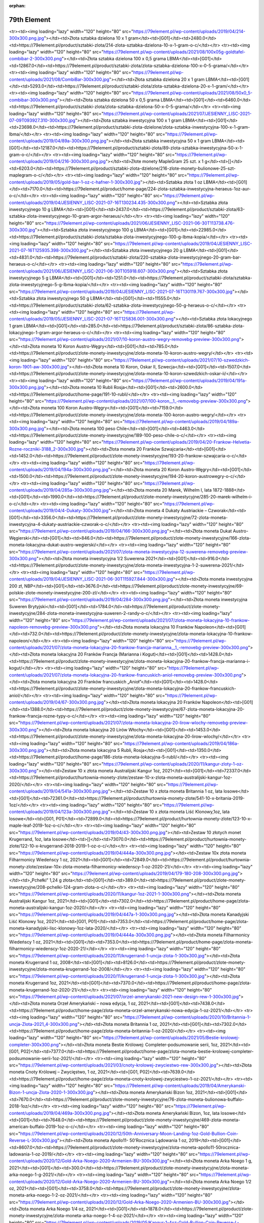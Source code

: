 :orphan:

************
79th Element
************

.. raw:: html

    <table id="my-table" class="table table-striped table-hover table-sm" style="width:100%">
            <thead>
                <tr>
                    <th>Obrazek</th>
                    <th>Nazwa</th>
                    <th>Kategoria</th>
                    <th>Cena</th>
                    <th>Link</th>
                </tr>
            </thead>
            <tbody>
                        <tr><td><img loading="lazy" width="120" height="80" src="https://79element.pl/wp-content/uploads/2019/04/221-1-300x300.png.jpg"></td><td>Podzielna sztabka złota inwestycyjnego 5 x 1 gram</td><td>[G01]</td><td>1262.0</td><td>https://79element.pl/product/sztabki-zlota/211-podzielna-sztabka-zlota-inwestycyjnego-5-x-1-gram-o-c/</td></tr><tr><td><img loading="lazy" width="120" height="80" src="https://79element.pl/wp-content/uploads/2019/04/214-300x300.png.jpg"></td><td>Złota sztabka dzielona 10 x 1 gram</td><td>[G01]</td><td>2480.0</td><td>https://79element.pl/product/sztabki-zlota/214-zlota-sztabka-dzielona-10-x-1-gram-o-c/</td></tr><tr><td><img loading="lazy" width="120" height="80" src="https://79element.pl/wp-content/uploads/2021/08/100x05g-goldtafel-combibar-2-300x300.png"></td><td>Złota sztabka dzielona 100 x 0,5 grama LBMA</td><td>[G01]</td><td>12867.0</td><td>https://79element.pl/product/sztabki-zlota/zlota-sztabka-dzielona-100-x-0-5-grama/</td></tr><tr><td><img loading="lazy" width="120" height="80" src="https://79element.pl/wp-content/uploads/2021/08/CombiBar-300x300.jpg"></td><td>Złota sztabka dzielona 20 x 1 gram LBMA</td><td>[G01]</td><td>5293.0</td><td>https://79element.pl/product/sztabki-zlota/zlota-sztabka-dzielona-20-x-1-gram/</td></tr><tr><td><img loading="lazy" width="120" height="80" src="https://79element.pl/wp-content/uploads/2021/08/50x0_5-combibar-300x300.png"></td><td>Złota sztabka dzielona 50 x 0,5 grama LBMA</td><td>[G01]</td><td>6460.0</td><td>https://79element.pl/product/sztabki-zlota/zlota-sztabka-dzielona-50-x-0-5-grama/</td></tr><tr><td><img loading="lazy" width="120" height="80" src="https://79element.pl/wp-content/uploads/2021/07/JESIENNY_LISC-2021-07-09T093927.310-300x300.jpg"></td><td>Złota sztabka inwestycyjna 100 x 1 gram LBMA</td><td>[G01]</td><td>23698.0</td><td>https://79element.pl/product/sztabki-zlota-dzielone/zlota-sztabka-inwestycyjna-100-x-1-gram-lbma/</td></tr><tr><td><img loading="lazy" width="120" height="80" src="https://79element.pl/wp-content/uploads/2019/04/89a-300x300.png.jpg"></td><td>Złota sztabka inwestycyjna 50 x 1 gram LBMA</td><td>[G01]</td><td>12187.0</td><td>https://79element.pl/product/sztabki-zlota/89-zlota-sztabka-inwestycyjna-50-x-1-gram-o-c/</td></tr><tr><td><img loading="lazy" width="120" height="80" src="https://79element.pl/wp-content/uploads/2019/04/216-300x300.png.jpg"></td><td>Złote monety MapleGram 25 szt. x 1 g</td><td>[]</td><td>6203.0</td><td>https://79element.pl/product/sztabki-zlota-dzielone/216-zlote-monety-bulionowe-25-szt-maplegram-o-c/</td></tr><tr><td><img loading="lazy" width="120" height="80" src="https://79element.pl/wp-content/uploads/2019/05/gold-bar-1-oz-c-hafner-1-300x300.jpg"></td><td>Sztabka złota 1 oz LBMA</td><td>[G01]</td><td>7170.0</td><td>https://79element.pl/product/home-page/224-zlota-sztabka-inwestycyjna-heraeus-1oz-aur-o-c/</td></tr><tr><td><img loading="lazy" width="120" height="80" src="https://79element.pl/wp-content/uploads/2019/04/JESIENNY_LISC-2021-07-16T130234.435-300x300.png"></td><td>Sztabka złota inwestycyjnego 10 g LBMA</td><td>[G01]</td><td>2437.0</td><td>https://79element.pl/product/sztabki-zlota/63-sztabka-zlota-inwestycyjnego-10-gram-argor-heraeus/</td></tr><tr><td><img loading="lazy" width="120" height="80" src="https://79element.pl/wp-content/uploads/2021/06/JESIENNY_LISC-2021-06-30T113738.476-300x300.jpg"></td><td>Sztabka złota inwestycyjnego 100 g LBMA</td><td>[G01]</td><td>22985.0</td><td>https://79element.pl/product/sztabki-zlota/sztabka-zlota-inwestycyjnego-100-g-lbma-kopia/</td></tr><tr><td><img loading="lazy" width="120" height="80" src="https://79element.pl/wp-content/uploads/2019/04/JESIENNY_LISC-2021-07-16T125935.398-300x300.jpg"></td><td>Sztabka złota inwestycyjnego 20 g LBMA</td><td>[G01]</td><td>4831.0</td><td>https://79element.pl/product/sztabki-zlota/220-sztabka-zlota-inwestycyjnego-20-gram-bar-heraeus-o-c/</td></tr><tr><td><img loading="lazy" width="120" height="80" src="https://79element.pl/wp-content/uploads/2021/06/JESIENNY_LISC-2021-06-30T105918.607-300x300.png"></td><td>Sztabka złota inwestycyjnego 5 g LBMA</td><td>[G01]</td><td>1251.0</td><td>https://79element.pl/product/sztabki-zlota/sztabka-zlota-inwestycyjnego-5-g-lbma-kopia/</td></tr><tr><td><img loading="lazy" width="120" height="80" src="https://79element.pl/wp-content/uploads/2019/04/JESIENNY_LISC-2021-07-16T130119.767-300x300.jpg"></td><td>Sztabka złota inwestycyjnego 50 g LBMA</td><td>[G01]</td><td>11555.0</td><td>https://79element.pl/product/sztabki-zlota/62-sztabka-zlota-inwestycyjnego-50-g-heraeus-o-c/</td></tr><tr><td><img loading="lazy" width="120" height="80" src="https://79element.pl/wp-content/uploads/2019/05/JESIENNY_LISC-2021-07-16T125836.001-300x300.png"></td><td>Sztabka złota lokacyjnego 1 gram LBMA</td><td>[G01]</td><td>285.0</td><td>https://79element.pl/product/sztabki-zlota/86-sztabka-zlota-lokacyjnego-1-gram-argor-heraeus-o-c/</td></tr><tr><td><img loading="lazy" width="120" height="80" src="https://79element.pl/wp-content/uploads/2021/07/10-koron-austro-wegry-removebg-preview-300x300.png"></td><td>Złota moneta 10 Koron Austro-Węgry</td><td>[G01]</td><td>785.0</td><td>https://79element.pl/product/zlote-monety-inwestycyjne/zlota-moneta-10-koron-austro-wegry/</td></tr><tr><td><img loading="lazy" width="120" height="80" src="https://79element.pl/wp-content/uploads/2021/07/10-szwedzkich-koron-1901-aw-300x300.jpg"></td><td>Złota moneta 10 Koron, Oskar II, Szwecja</td><td>[G01]</td><td>1507.0</td><td>https://79element.pl/product/zlote-monety-inwestycyjne/zlota-moneta-10-koron-szwedzkich-oskar-ii/</td></tr><tr><td><img loading="lazy" width="120" height="80" src="https://79element.pl/wp-content/uploads/2019/04/191a-300x300.png.jpg"></td><td>Złota moneta 10 Rubli Rosja</td><td>[G01]</td><td>2600.0</td><td>https://79element.pl/product/home-page/191-10-rubli/</td></tr><tr><td><img loading="lazy" width="120" height="80" src="https://79element.pl/wp-content/uploads/2021/07/100-koron__1_-removebg-preview-300x300.png"></td><td>Złota moneta 100 Koron Austro-Węgry</td><td>[G01]</td><td>7159.0</td><td>https://79element.pl/product/zlote-monety-inwestycyjne/zlota-moneta-100-koron-austro-wegry/</td></tr><tr><td><img loading="lazy" width="120" height="80" src="https://79element.pl/wp-content/uploads/2019/04/189a-300x300.png.jpg"></td><td>Złota moneta 100 peso Chile</td><td>[G01]</td><td>4463.0</td><td>https://79element.pl/product/zlote-monety-inwestycyjne/189-100-peso-chile-o-c/</td></tr><tr><td><img loading="lazy" width="120" height="80" src="https://79element.pl/wp-content/uploads/2019/04/20-Frankow-Helvetia-Rozne-roczniki-3188_2-300x300.jpg"></td><td>Złota moneta 20 Franków Szwajcaria</td><td>[G01]</td><td>1452.0</td><td>https://79element.pl/product/zlote-monety-inwestycyjne/193-20-frankow-szwajcaria-o-c/</td></tr><tr><td><img loading="lazy" width="120" height="80" src="https://79element.pl/wp-content/uploads/2019/04/194a-300x300.png.jpg"></td><td>Złota moneta 20 Koron Austro-Węgry</td><td>[G01]</td><td>1500.0</td><td>https://79element.pl/product/zlote-monety-inwestycyjne/194-20-koron-austrowegry-o-c/</td></tr><tr><td><img loading="lazy" width="120" height="80" src="https://79element.pl/wp-content/uploads/2019/04/285a-300x300.png.jpg"></td><td>Złota moneta 20 Marek, Wilhelm I, lata 1872-1888</td><td>[G01]</td><td>1990.0</td><td>https://79element.pl/product/zlote-monety-inwestycyjne/285-20-marek-wilhelm-i-o-c/</td></tr><tr><td><img loading="lazy" width="120" height="80" src="https://79element.pl/wp-content/uploads/2019/04/4-Dukaty-300x300.jpg"></td><td>Złota moneta 4 Dukaty Austriackie – Czworak</td><td>[G01]</td><td>3356.0</td><td>https://79element.pl/product/zlote-monety-inwestycyjne/72-zlota-moneta-inwestycyjna-4-dukaty-austriackie-czworak-o-c/</td></tr><tr><td><img loading="lazy" width="120" height="80" src="https://79element.pl/wp-content/uploads/2019/04/166-300x300.png.jpg"></td><td>Złota moneta Dukat Austro-Węgierski</td><td>[G01]</td><td>846.0</td><td>https://79element.pl/product/zlote-monety-inwestycyjne/166-zlota-moneta-lokacyjna-dukat-austro-wegierski/</td></tr><tr><td><img loading="lazy" width="120" height="80" src="https://79element.pl/wp-content/uploads/2021/07/zlota-moneta-inwestycyjna-12-suwerena-removebg-preview-300x300.png"></td><td>Złota moneta inwestycyjna 1/2 Suwerena 2021</td><td>[G01]</td><td>916.0</td><td>https://79element.pl/product/zlote-monety-inwestycyjne/zlota-moneta-inwestycyjna-1-2-suwerena-2021/</td></tr><tr><td><img loading="lazy" width="120" height="80" src="https://79element.pl/wp-content/uploads/2019/04/JESIENNY_LISC-2021-06-30T115927.844-300x300.jpg"></td><td>Złota moneta inwestycyjna 200 zł, NBP</td><td>[G01]</td><td>3676.0</td><td>https://79element.pl/product/zlote-monety-inwestycyjne/69-polskie-zlote-monety-inwestycyjne-200-zl/</td></tr><tr><td><img loading="lazy" width="120" height="80" src="https://79element.pl/wp-content/uploads/2019/04/284-300x300.png.jpg"></td><td>Złota moneta inwestycyjna Suweren Brytyjski</td><td>[G01]</td><td>1784.0</td><td>https://79element.pl/product/zlote-monety-inwestycyjne/284-zlota-moneta-inwestycyjna-suweren-2-randy-o-c/</td></tr><tr><td><img loading="lazy" width="120" height="80" src="https://79element.pl/wp-content/uploads/2021/07/zlota-moneta-lokacyjna-10-frankow-napoleon-removebg-preview-300x300.png"></td><td>Złota moneta lokacyjna 10 Franków Napoleon</td><td>[G01]</td><td>732.0</td><td>https://79element.pl/product/zlote-monety-inwestycyjne/zlota-moneta-lokacyjna-10-frankow-napoleon/</td></tr><tr><td><img loading="lazy" width="120" height="80" src="https://79element.pl/wp-content/uploads/2021/07/zlota-moneta-lokacyjna-20-frankow-francja-marianna__1_-removebg-preview-300x300.png"></td><td>Złota moneta lokacyjna 20 Franków Francja (Marianna i Kogut)</td><td>[G01]</td><td>1428.0</td><td>https://79element.pl/product/zlote-monety-inwestycyjne/zlota-moneta-lokacyjna-20-frankow-francja-marianna-i-kogut/</td></tr><tr><td><img loading="lazy" width="120" height="80" src="https://79element.pl/wp-content/uploads/2021/07/zlota-moneta-lokacyjna-20-frankow-francuskich-aniol-removebg-preview-300x300.png"></td><td>Złota moneta lokacyjna 20 Franków francuskich „Anioł”</td><td>[G01]</td><td>1428.0</td><td>https://79element.pl/product/zlote-monety-inwestycyjne/zlota-moneta-lokacyjna-20-frankow-francuskich-aniol/</td></tr><tr><td><img loading="lazy" width="120" height="80" src="https://79element.pl/wp-content/uploads/2019/04/67-300x300.png.jpg"></td><td>Złota moneta lokacyjna 20 Franków Napoleon</td><td>[G01]</td><td>1388.0</td><td>https://79element.pl/product/zlote-monety-inwestycyjne/67-zlota-moneta-lokacyjna-20-frankow-francja-rozne-typy-o-c/</td></tr><tr><td><img loading="lazy" width="120" height="80" src="https://79element.pl/wp-content/uploads/2021/07/zlota-moneta-lokacyjna-20-lirow-wlochy-removebg-preview-300x300.png"></td><td>Złota moneta lokacyjna 20 Lirów Włochy</td><td>[G01]</td><td>1453.0</td><td>https://79element.pl/product/zlote-monety-inwestycyjne/zlota-moneta-lokacyjna-20-lirow-wlochy/</td></tr><tr><td><img loading="lazy" width="120" height="80" src="https://79element.pl/wp-content/uploads/2019/04/186a-300x300.png.jpg"></td><td>Złota moneta lokacyjna 5 Rubli, Rosja</td><td>[G01]</td><td>1350.0</td><td>https://79element.pl/product/home-page/186-zlota-moneta-lokacyjna-5-rubli/</td></tr><tr><td><img loading="lazy" width="120" height="80" src="https://79element.pl/wp-content/uploads/2020/11/kangur-zloty-1-oz-300x300.png"></td><td>Zestaw 10 x złota moneta Australijski Kangur 1oz, 2021</td><td>[G01]</td><td>72337.0</td><td>https://79element.pl/product/hurtownia-monety-zlote/zestaw-10-x-zlota-moneta-australijski-kangur-1oz-2020/</td></tr><tr><td><img loading="lazy" width="120" height="80" src="https://79element.pl/wp-content/uploads/2019/04/541a-300x300.png.jpg"></td><td>Zestaw 10 x złota moneta Britannia 1 oz, lata losowe</td><td>[G01]</td><td>72361.0</td><td>https://79element.pl/product/hurtownia-monety-zlote/541-10-x-britania-2019-1oz/</td></tr><tr><td><img loading="lazy" width="120" height="80" src="https://79element.pl/wp-content/uploads/2019/04/123a-300x300.png.jpg"></td><td>Zestaw 10 x złota moneta Liść Klonowy,1oz, lata losowe</td><td>[G01, P01]</td><td>72899.0</td><td>https://79element.pl/product/hurtownia-monety-zlote/123-10-x-maple-leaf-2019-1oz-o-c/</td></tr><tr><td><img loading="lazy" width="120" height="80" src="https://79element.pl/wp-content/uploads/2019/04/43-300x300.png.jpg"></td><td>Zestaw 10 złotych monet Krugerrand, 1oz, lata losowe</td><td>[]</td><td>73070.0</td><td>https://79element.pl/product/hurtownia-monety-zlote/122-10-x-krugerrand-2018-2019-1-oz-o-c/</td></tr><tr><td><img loading="lazy" width="120" height="80" src="https://79element.pl/wp-content/uploads/2019/04/444a-300x300.png.jpg"></td><td>Zestaw 10x złota moneta Filharmonicy Wiedeńscy 1 oz, 2021</td><td>[G01]</td><td>72849.0</td><td>https://79element.pl/product/hurtownia-monety-zlote/zestaw-10x-zlota-moneta-filharmonicy-wiedenscy-1-oz-2020-21/</td></tr><tr><td><img loading="lazy" width="120" height="80" src="https://79element.pl/wp-content/uploads/2019/04/179-180-208-300x300.png.jpg"></td><td>„Pchełki” 1,24 g złota</td><td>[G01]</td><td>389.0</td><td>https://79element.pl/product/zlote-monety-inwestycyjne/208-pchelki-124-gram-zlota-o-c/</td></tr><tr><td><img loading="lazy" width="120" height="80" src="https://79element.pl/wp-content/uploads/2020/11/kangur-1oz-2021-1-300x300.png"></td><td>Złota moneta Australijski Kangur 1oz, 2021</td><td>[G01]</td><td>7302.0</td><td>https://79element.pl/product/home-page/zlota-moneta-australijski-kangur-1oz-2020/</td></tr><tr><td><img loading="lazy" width="120" height="80" src="https://79element.pl/wp-content/uploads/2019/04/447a-1-300x300.png.jpg"></td><td>Złota moneta Kanadyjski Liść Klonowy 1oz, 2021</td><td>[G01, P01]</td><td>7353.0</td><td>https://79element.pl/product/home-page/zlota-moneta-kanadyjski-lisc-klonowy-1oz-lata-2020/</td></tr><tr><td><img loading="lazy" width="120" height="80" src="https://79element.pl/wp-content/uploads/2019/04/444a-300x300.png.jpg"></td><td>Złota moneta Filharmonicy Wiedeńscy 1 oz, 2021</td><td>[G01]</td><td>7353.0</td><td>https://79element.pl/product/home-page/zlota-moneta-filharmonicy-wiedenscy-1oz-2020-21/</td></tr><tr><td><img loading="lazy" width="120" height="80" src="https://79element.pl/wp-content/uploads/2020/11/krugerrand-1-uncja-zlota-1-300x300.jpg"></td><td>Złota moneta Krugerrand 1 oz, 2008</td><td>[G01]</td><td>8126.0</td><td>https://79element.pl/product/zlote-monety-inwestycyjne/zlota-moneta-krugerrand-1oz-2008/</td></tr><tr><td><img loading="lazy" width="120" height="80" src="https://79element.pl/wp-content/uploads/2020/11/krugerrand-1-uncja-zlota-1-300x300.jpg"></td><td>Złota moneta Krugerrand 1oz, 2021</td><td>[G01]</td><td>7370.0</td><td>https://79element.pl/product/home-page/zlota-moneta-krugerrand-1oz-2020-21/</td></tr><tr><td><img loading="lazy" width="120" height="80" src="https://79element.pl/wp-content/uploads/2021/07/orzel-amerykanski-2021-new-design-rew-1-300x300.jpg"></td><td>Złota moneta Orzeł Amerykański – nowa edycja, 1 oz, 2021</td><td>[G01]</td><td>7438.0</td><td>https://79element.pl/product/home-page/zlota-moneta-orzel-amerykanski-nowa-edycja-1-oz-2021/</td></tr><tr><td><img loading="lazy" width="120" height="80" src="https://79element.pl/wp-content/uploads/2020/10/Britannia-1-uncja-Zlota-2021_4-300x300.png"></td><td>Złota moneta Britannia 1 oz, 2021</td><td>[G01]</td><td>7302.0</td><td>https://79element.pl/product/home-page/zlota-moneta-britannia-1-oz-2020/</td></tr><tr><td><img loading="lazy" width="120" height="80" src="https://79element.pl/wp-content/uploads/2021/05/Bestie-krolowej-completer-300x300.png"></td><td>Złota moneta Bestie Królowej: Completer-podsumowanie serii, 1oz, 2021</td><td>[G01, P02]</td><td>7377.0</td><td>https://79element.pl/product/home-page/zlota-moneta-bestie-krolowej-completer-podsumowanie-serii-1oz-2021/</td></tr><tr><td><img loading="lazy" width="120" height="80" src="https://79element.pl/wp-content/uploads/2021/03/cnoty-krolowej-zwyciestwo-rew-300x300.jpg"></td><td>Złota moneta Cnoty Królowej – Zwycięstwo, 1 oz, 2021</td><td>[G01, P02]</td><td>7639.0</td><td>https://79element.pl/product/home-page/zlota-moneta-cnoty-krolowej-zwyciestwo-1-oz-2021/</td></tr><tr><td><img loading="lazy" width="120" height="80" src="https://79element.pl/wp-content/uploads/2019/04/Amerykanski-Bizon-1-uncja-Zlota-2020-1-300x300.jpg"></td><td>Złota moneta Amerykański Bizon 1oz, 2021</td><td>[G01]</td><td>7670.0</td><td>https://79element.pl/product/zlote-monety-inwestycyjne/76-zlota-moneta-bulionowa-buffalo-2018-1oz/</td></tr><tr><td><img loading="lazy" width="120" height="80" src="https://79element.pl/wp-content/uploads/2019/04/469a-300x300.png.jpg"></td><td>Złota moneta Amerykański Bizon, 1oz, lata losowe</td><td>[G01]</td><td>7648.0</td><td>https://79element.pl/product/zlote-monety-inwestycyjne/469-zlota-moneta-american-buffalo-2019-1oz-o-c/</td></tr><tr><td><img loading="lazy" width="120" height="80" src="https://79element.pl/wp-content/uploads/2020/12/50th-Anniversary-Moon-Landing-1oz-Gold-Bullion-Coin-Reverse-L-300x300.jpg"></td><td>Złota moneta Apollo11- 50’Rocznica Lądowania 1 oz, 2019</td><td>[G01]</td><td>8607.0</td><td>https://79element.pl/product/zlote-monety-inwestycyjne/zlota-moneta-apollo11-50rocznica-ladowania-1-oz-2019/</td></tr><tr><td><img loading="lazy" width="120" height="80" src="https://79element.pl/wp-content/uploads/2020/12/Gold-Arka-Noego-2020-Armenien-BU-300x300.jpg"></td><td>Złota moneta Arka Noego 1 g, 2021</td><td>[G01]</td><td>300.0</td><td>https://79element.pl/product/zlote-monety-inwestycyjne/zlota-moneta-arka-noego-1-g-2021/</td></tr><tr><td><img loading="lazy" width="120" height="80" src="https://79element.pl/wp-content/uploads/2020/12/Gold-Arka-Noego-2020-Armenien-BU-300x300.jpg"></td><td>Złota moneta Arka Noego 1/2 oz, 2021</td><td>[G01]</td><td>3758.0</td><td>https://79element.pl/product/zlote-monety-inwestycyjne/zlota-moneta-arka-noego-1-2-oz-2021/</td></tr><tr><td><img loading="lazy" width="120" height="80" src="https://79element.pl/wp-content/uploads/2020/12/Gold-Arka-Noego-2020-Armenien-BU-300x300.jpg"></td><td>Złota moneta Arka Noego 1/4 oz, 2021</td><td>[G01]</td><td>1878.0</td><td>https://79element.pl/product/zlote-monety-inwestycyjne/zlota-moneta-arka-noego-1-4-oz-2021/</td></tr><tr><td><img loading="lazy" width="120" height="80" src="https://79element.pl/wp-content/uploads/2019/05/Kangur-1-4oz-Gold-Bullion-Coin-Reverse-L-300x300.jpg"></td><td>Złota moneta Australijski Kangur 1/4 oz, 2021</td><td>[G01]</td><td>1912.0</td><td>https://79element.pl/product/zlote-monety-inwestycyjne/zlota-moneta-australijski-kangur-1-4-oz-2021/</td></tr><tr><td><img loading="lazy" width="120" height="80" src="https://79element.pl/wp-content/uploads/2021/08/kangur-1-4-oz-lata-losowe-300x300.png"></td><td>Złota moneta Australijski Kangur 1/4 oz, lata losowe</td><td>[G01]</td><td>1929.0</td><td>https://79element.pl/product/zlote-monety-inwestycyjne/zlota-moneta-kangur-australijski-1-4-oz-lata-losowe/</td></tr><tr><td><img loading="lazy" width="120" height="80" src="https://79element.pl/wp-content/uploads/2019/04/28a-300x300.png.jpg"></td><td>Złota moneta Australijski Kangur 1oz 2017</td><td>[G01]</td><td>7567.0</td><td>https://79element.pl/product/zlote-monety-inwestycyjne/28-zlota-moneta-bulionowa-nugget-kangur-1oz-2017-o-c/</td></tr><tr><td><img loading="lazy" width="120" height="80" src="https://79element.pl/wp-content/uploads/2021/09/1oz_Goldmuenze_Australien_Kaengur_2009_vs-removebg-preview-300x300.png"></td><td>Złota moneta Australijski Kangur, 1 oz, 2009</td><td>[G01]</td><td>7818.0</td><td>https://79element.pl/product/zlote-monety-inwestycyjne/zlota-moneta-australijski-kangur-1oz-2009/</td></tr><tr><td><img loading="lazy" width="120" height="80" src="https://79element.pl/wp-content/uploads/2021/09/Projekt-bez-tytulu-6-300x300.jpg"></td><td>Złota moneta Australijski Kangur, 1 oz, 2013</td><td>[G01]</td><td>7497.0</td><td>https://79element.pl/product/zlote-monety-inwestycyjne/zlota-moneta-australijski-kangur-1oz-2013/</td></tr><tr><td><img loading="lazy" width="120" height="80" src="https://79element.pl/wp-content/uploads/2021/09/1oz_Goldmuenze_Australien_Kaengeuru_2016_vs-removebg-preview-300x300.png"></td><td>Złota moneta Australijski Kangur, 1 oz, 2016</td><td>[G01]</td><td>7583.0</td><td>https://79element.pl/product/zlote-monety-inwestycyjne/zlota-moneta-australijski-kangur-1oz-2016/</td></tr><tr><td><img loading="lazy" width="120" height="80" src="https://79element.pl/wp-content/uploads/2021/09/1oz_Goldmuenze_Lunar_UK_Serie_Hund_2018_vs-removebg-preview-300x300.png"></td><td>Złota moneta Lunar UK: Rok Psa, 1 oz, 2018</td><td>[G01]</td><td>8333.0</td><td>https://79element.pl/product/zlote-monety-inwestycyjne/zlota-moneta-lunar-uk-rok-psa-1-oz-2018/</td></tr><tr><td><img loading="lazy" width="120" height="80" src="https://79element.pl/wp-content/uploads/2021/09/1oz_Goldmuenze_Australien_Manucodia_Paradiesvogel_2019_vs-removebg-preview-300x300.png"></td><td>Złota moneta Rajskie Ptaki: Manucodia, 1 oz, 2019</td><td>[G01]</td><td>8232.0</td><td>https://79element.pl/product/zlote-monety-inwestycyjne/zlota-moneta-rajskie-ptaki-manucodia-1-oz-2019/</td></tr><tr><td><img loading="lazy" width="120" height="80" src="https://79element.pl/wp-content/uploads/2021/09/1oz_Goldmuenze_Bird_of_Paradise_Vicoria_Paradiesvogel_2018_vs-300x300.jpg"></td><td>Złota moneta Rajskie Ptaki: Victoria Paradiesvogel, 1 oz, 2018</td><td>[G01]</td><td>8308.0</td><td>https://79element.pl/product/zlote-monety-inwestycyjne/zlota-moneta-rajskie-victoria-paradiesvogel-1-oz-2018/</td></tr><tr><td><img loading="lazy" width="120" height="80" src="https://79element.pl/wp-content/uploads/2021/09/2024-Samoa-Year-of-the-Dragon-1-oz-Gold-Coin-02-removebg-preview-300x300.png"></td><td>Złota moneta Samoa: Rok Smoka, 1 oz, 2024 – proof</td><td>[G01]</td><td>7877.0</td><td>https://79element.pl/product/zlote-monety-inwestycyjne/zlota-moneta-samoa-rok-smoka-1oz-2024-proof/</td></tr><tr><td><img loading="lazy" width="120" height="80" src="https://79element.pl/wp-content/uploads/2021/08/kangur-12-uncji-zlota-2021-1-300x300.jpg"></td><td>Złota moneta Australijski Kangur, 1/2 oz, 2021</td><td>[G01]</td><td>3822.0</td><td>https://79element.pl/product/zlote-monety-inwestycyjne/zlota-moneta-australijski-kangur-1-2-oz-2021/</td></tr><tr><td><img loading="lazy" width="120" height="80" src="https://79element.pl/wp-content/uploads/2019/04/246-300x300.png.jpg"></td><td>Złota moneta Australijski Lunar I: Rok Koguta 1 oz, 2005</td><td>[G01]</td><td>8769.0</td><td>https://79element.pl/product/zlote-monety-inwestycyjne/246-australijski-lunar-i-kogut-2005-1oz-o-c/</td></tr><tr><td><img loading="lazy" width="120" height="80" src="https://79element.pl/wp-content/uploads/2019/05/1_Unze_Goldmuenze_Australien_Lunar_I_Schlange_2001_vs-removebg-preview-300x300.png"></td><td>Złota moneta Australijski Lunar I: Wąż 1oz, 2001</td><td>[G01]</td><td>9154.0</td><td>https://79element.pl/product/zlote-monety-inwestycyjne/265-australijski-lunar-i-waz-2001-1oz-o-c/</td></tr><tr><td><img loading="lazy" width="120" height="80" src="https://79element.pl/wp-content/uploads/2019/04/345-300x300.png.jpg"></td><td>Złota moneta Australijski Lunar II Mysz 1/2 oz, 2008</td><td>[G01]</td><td>8409.0</td><td>https://79element.pl/product/zlote-monety-inwestycyjne/345-australijski-lunar-ii-mysz-1-2oz-2008-oc/</td></tr><tr><td><img loading="lazy" width="120" height="80" src="https://79element.pl/wp-content/uploads/2019/04/355-300x300.png.jpg"></td><td>Złota moneta Lunar II: Rok Bawołu, 1/2 oz, 2009</td><td>[G01]</td><td>6016.0</td><td>https://79element.pl/product/zlote-monety-inwestycyjne/australijski-lunar-ii-rok-bawolu-2009-1-2oz/</td></tr><tr><td><img loading="lazy" width="120" height="80" src="https://79element.pl/wp-content/uploads/2019/04/509a-300x300.png.jpg"></td><td>Złota moneta Australijski Rajski Ptak, 1oz, 2018</td><td>[G01]</td><td>8308.0</td><td>https://79element.pl/product/zlote-monety-inwestycyjne/509-zlota-moneta-victoria-bird-of-paradise-2018-o-c/</td></tr><tr><td><img loading="lazy" width="120" height="80" src="https://79element.pl/wp-content/uploads/2021/06/emu-gold-coin-2021-300x300.png"></td><td>Złota moneta Australijskie Emu 1oz, 2021</td><td>[G01]</td><td>7415.0</td><td>https://79element.pl/product/zlote-monety-inwestycyjne/zlota-moneta-australijskie-emu-1oz-2021/</td></tr><tr><td><img loading="lazy" width="120" height="80" src="https://79element.pl/wp-content/uploads/2021/07/gepard-zoo-australijskie-1-oz-300x300.jpg"></td><td>Złota moneta Australijskie Zoo: Gepard 1oz, 2021</td><td>[G01]</td><td>10701.0</td><td>https://79element.pl/product/zlote-monety-inwestycyjne/zlota-moneta-australijskie-zoo-gepard-1oz-2021/</td></tr><tr><td><img loading="lazy" width="120" height="80" src="https://79element.pl/wp-content/uploads/2021/01/1.4-white-greyhound-of-richmond-au9999-14-oz-bu-300x300.jpg"></td><td>Złota moneta Bestie Królowej: Biały Chart z Richmond 1/4 oz, 2021</td><td>[G01, P02]</td><td>1983.0</td><td>https://79element.pl/product/zlote-monety-inwestycyjne/zlota-moneta-bestie-krolowej-bialy-chart-z-richmond-1-4-oz-2021/</td></tr><tr><td><img loading="lazy" width="120" height="80" src="https://79element.pl/wp-content/uploads/2021/09/404-1-4-oz-queen-s-beasts-white-horse-of-hanover-gold-coin-2020_0a3-3ff6b26aef027df971f9da5586a1380d-removebg-preview-300x300.png"></td><td>Złota moneta Bestie Królowej: Biały Lew Mortimerów, 1/4 oz, 2020</td><td>[G01, P02]</td><td>2368.0</td><td>https://79element.pl/product/zlote-monety-inwestycyjne/zlota-moneta-bestie-krolowej-bialy-lew-mortimerow-1-4-oz-2020/</td></tr><tr><td><img loading="lazy" width="120" height="80" src="https://79element.pl/wp-content/uploads/2021/07/JESIENNY_LISC-2021-07-19T115846.838-300x300.jpg"></td><td>Złota moneta Bestie Królowej: Biały Koń 1/4 oz, 2020</td><td>[G01, P02]</td><td>2368.0</td><td>https://79element.pl/product/zlote-monety-inwestycyjne/zlota-moneta-bestie-krolowej-bialy-kon-1-4-oz-2020/</td></tr><tr><td><img loading="lazy" width="120" height="80" src="https://79element.pl/wp-content/uploads/2019/04/477a-300x300.png.jpg"></td><td>Złota moneta Bestie Królowej: Czarny Byk z Clarence, 1 oz, 2018</td><td>[G01, P02]</td><td>10063.0</td><td>https://79element.pl/product/zlote-monety-inwestycyjne/477-bestie-krolowej-czarny-byk-2018-1-oz-o-c/</td></tr><tr><td><img loading="lazy" width="120" height="80" src="https://79element.pl/wp-content/uploads/2019/04/czerwony-smok-1oz-300x300.jpg"></td><td>Złota moneta Bestie Królowej: Czerwony smok Walii 1 oz, 2017</td><td>[G01, P02]</td><td>11001.0</td><td>https://79element.pl/product/zlote-monety-inwestycyjne/226-bestie-krolowej-czerwony-smok-walii-1-oz/</td></tr><tr><td><img loading="lazy" width="120" height="80" src="https://79element.pl/wp-content/uploads/2019/04/227-300x300.png.jpg"></td><td>Złota moneta Bestie Królowej: Gryf Edwarda III 1 oz, 2017</td><td>[G01, P02]</td><td>12799.0</td><td>https://79element.pl/product/zlote-monety-inwestycyjne/227-bestie-krolowej-gryf-edwarda-iii-2017-1-oz-o-c/</td></tr><tr><td><img loading="lazy" width="120" height="80" src="https://79element.pl/wp-content/uploads/2019/04/229-300x300.png.jpg"></td><td>Złota moneta Bestie Królowej: Lew Angielski 1 oz, 2016</td><td>[G01, P02]</td><td>12948.0</td><td>https://79element.pl/product/zlote-monety-inwestycyjne/229-bestie-krolowej-lew-angielski-2016-1-oz-o-c/</td></tr><tr><td><img loading="lazy" width="120" height="80" src="https://79element.pl/wp-content/uploads/2019/04/320a-300x300.png.jpg"></td><td>Złota moneta Bestie Królowej: Lew Angielski, 1/4 oz, 2016</td><td>[G01, P02]</td><td>2814.0</td><td>https://79element.pl/product/zlote-monety-inwestycyjne/320-bestie-krolowej-lew-angielski-2016-1-4-oz-c/</td></tr><tr><td><img loading="lazy" width="120" height="80" src="https://79element.pl/wp-content/uploads/2020/12/sokół-plantagenetów-złoty-2019-300x300.png"></td><td>Złota moneta Bestie Królowej: Sokół Plantagenetów 1oz, 2019</td><td>[G01, P02]</td><td>10700.0</td><td>https://79element.pl/product/zlote-monety-inwestycyjne/zlota-moneta-bestie-krolowej-sokol-plantagenetow-1oz-2019/</td></tr><tr><td><img loading="lazy" width="120" height="80" src="https://79element.pl/wp-content/uploads/2019/04/562-300x300.png.jpg"></td><td>Złota moneta Bestie Królowej: Sokół Plantagenetów, 1/4oz, 2019</td><td>[G01, P02]</td><td>2343.0</td><td>https://79element.pl/product/zlote-monety-inwestycyjne/562-bestie-krolowej-zloty-sokol-2019-1-4oz-o-c/</td></tr><tr><td><img loading="lazy" width="120" height="80" src="https://79element.pl/wp-content/uploads/2019/04/328a-300x300.png.jpg"></td><td>Złota moneta Bestie Królowej: Szkocki Jednorożec 1 oz, 2018</td><td>[G01, P02]</td><td>11181.0</td><td>https://79element.pl/product/zlote-monety-inwestycyjne/328-bestie-krolowej-jednorozec-szkocki-1-oz-o-c/</td></tr><tr><td><img loading="lazy" width="120" height="80" src="https://79element.pl/wp-content/uploads/2019/05/Bestie-Krolowej-Yale-Beaufortow-1-4-uncji-Zlota-2019-1-300x300.jpg"></td><td>Złota moneta Bestie Królowej: Yale Beaufortów 1/4 oz, 2019</td><td>[G01, P02]</td><td>2155.0</td><td>https://79element.pl/product/zlote-monety-inwestycyjne/594-zlota-moneta-bulionowa-yale-2019-1-4-oz-c/</td></tr><tr><td><img loading="lazy" width="120" height="80" src="https://79element.pl/wp-content/uploads/2019/05/Yale-300x300.jpg"></td><td>Złota moneta Bestie Królowej: Yale Beaufortów 1oz, 2019</td><td>[G01, P02]</td><td>10800.0</td><td>https://79element.pl/product/zlote-monety-inwestycyjne/587-bestie-krolowej-yale-beaufortow-2019-1oz-o-c/</td></tr><tr><td><img loading="lazy" width="120" height="80" src="https://79element.pl/wp-content/uploads/2021/07/brittania_1_2_oz_2020_rewers-removebg-preview-300x300.png"></td><td>Złota moneta Britannia, 1/2 oz, 2021</td><td>[G01]</td><td>3762.0</td><td>https://79element.pl/product/zlote-monety-inwestycyjne/zlota-moneta-britannia-1-2-oz-2021/</td></tr><tr><td><img loading="lazy" width="120" height="80" src="https://79element.pl/wp-content/uploads/2021/07/front_raw_3_68-removebg-preview-300x300.png"></td><td>Złota moneta Chińska Panda, 1/4 oz, 2005</td><td>[G01]</td><td>2350.0</td><td>https://79element.pl/product/zlote-monety-inwestycyjne/zlota-moneta-chinska-panda-1-4oz-2005/</td></tr><tr><td><img loading="lazy" width="120" height="80" src="https://79element.pl/wp-content/uploads/2021/07/zul_pl_Chinska-Panda-15-gramow-Zlota-2021-4543_1-removebg-preview-300x300.png"></td><td>Złota moneta Chińska Panda, 15g, 2021</td><td>[G01]</td><td>3659.0</td><td>https://79element.pl/product/zlote-monety-inwestycyjne/zlota-moneta-chinska-panda-15g-2021/</td></tr><tr><td><img loading="lazy" width="120" height="80" src="https://79element.pl/wp-content/uploads/2021/07/auco20092_1-removebg-preview-300x300.png"></td><td>Złota moneta Chińska Panda 8g, 2021</td><td>[G01]</td><td>2017.0</td><td>https://79element.pl/product/zlote-monety-inwestycyjne/zlota-moneta-chinska-panda-8g-2021/</td></tr><tr><td><img loading="lazy" width="120" height="80" src="https://79element.pl/wp-content/uploads/2021/07/JESIENNY_LISC-2021-07-28T132803.378-300x300.jpg"></td><td>Złota moneta Chińska Panda, 3g, 2021</td><td>[G01]</td><td>843.0</td><td>https://79element.pl/product/zlote-monety-inwestycyjne/zlota-moneta-chinska-panda-3g-2021/</td></tr><tr><td><img loading="lazy" width="120" height="80" src="https://79element.pl/wp-content/uploads/2021/07/lwy-pixiu-zloto-1-oz-2021jpg-300x300.jpg"></td><td>Złota moneta Chińskie Lwy Pixiu 1oz, 2021</td><td>[G01]</td><td>7452.0</td><td>https://79element.pl/product/zlote-monety-inwestycyjne/zlota-moneta-chinskie-lwy-pixiu-1oz-2021/</td></tr><tr><td><img loading="lazy" width="120" height="80" src="https://79element.pl/wp-content/uploads/2021/07/Pixiu-2oz-Gold-Proof-High-Relief-Coin-On-Edge-HighRes-300x300.jpg"></td><td>Złota moneta Chińskie Lwy Pixiu, 2oz, 2020</td><td>[G01]</td><td>19234.0</td><td>https://79element.pl/product/zlote-monety-inwestycyjne/zlota-moneta-double-pixiu-2oz-2020/</td></tr><tr><td><img loading="lazy" width="120" height="80" src="https://79element.pl/wp-content/uploads/2021/07/bielik-amerykanski-rew-300x300.jpg"></td><td>Złota moneta Dzika Natura Świata: Orzeł Bielik 1 oz, 2021</td><td>[G01]</td><td>8391.0</td><td>https://79element.pl/product/zlote-monety-inwestycyjne/__trashed-2/</td></tr><tr><td><img loading="lazy" width="120" height="80" src="https://79element.pl/wp-content/uploads/2019/04/554-300x300.png.jpg"></td><td>Złota moneta Australijskie Emu 1oz, 2018</td><td>[G01]</td><td>8736.0</td><td>https://79element.pl/product/zlote-monety-inwestycyjne/554-zlote-emu-2018-1oz-o/</td></tr><tr><td><img loading="lazy" width="120" height="80" src="https://79element.pl/wp-content/uploads/2019/04/445a-300x300.png.jpg"></td><td>Złota moneta Filharmonicy Wiedeńscy 1/2 oz, 2021</td><td>[G01]</td><td>3753.0</td><td>https://79element.pl/product/zlote-monety-inwestycyjne/zlota-moneta-wiedenscy-filharmonicy-1-2-oz-2020-21/</td></tr><tr><td><img loading="lazy" width="120" height="80" src="https://79element.pl/wp-content/uploads/2021/01/jeleń-olbrzymi-2019-300x300.jpg"></td><td>Złota moneta Giganci Epoki Lodowcowej: Jeleń Olbrzymi 1 oz, 2019</td><td>[G01]</td><td>9340.0</td><td>https://79element.pl/product/zlote-monety-inwestycyjne/zlota-moneta-giganci-epoki-lodowcowej-jelen-olbrzymi-1-oz-2019/</td></tr><tr><td><img loading="lazy" width="120" height="80" src="https://79element.pl/wp-content/uploads/2021/01/mamut-2019_2-300x300.png"></td><td>Złota moneta Giganci Epoki Lodowcowej: Mamut Włochaty 1 oz, 2019</td><td>[G01]</td><td>9340.0</td><td>https://79element.pl/product/zlote-monety-inwestycyjne/zlota-moneta-giganci-epoki-lodowcowej-mamut-wlochaty-1-oz-2019/</td></tr><tr><td><img loading="lazy" width="120" height="80" src="https://79element.pl/wp-content/uploads/2021/08/JESIENNY_LISC-2021-08-19T161940.733-300x300.jpg"></td><td>Złota moneta Giganci Epoki Lodowcowej: Tur 1 oz, 2021</td><td>[G01]</td><td>7561.0</td><td>https://79element.pl/product/zlote-monety-inwestycyjne/zlota-moneta-giganci-epoki-lodowcowej-tur-1-oz-2021/</td></tr><tr><td><img loading="lazy" width="120" height="80" src="https://79element.pl/wp-content/uploads/2021/01/zloty_tygrys-szablozebny-removebg-preview-300x300.png"></td><td>Złota moneta Giganci Epoki Lodowcowej: Tygrys Szablozębny 1 oz, 2020</td><td>[G01]</td><td>7932.0</td><td>https://79element.pl/product/zlote-monety-inwestycyjne/zlota-moneta-giganci-epoki-lodowcowej-tygrys-szablozebny-1-oz-2020/</td></tr><tr><td><img loading="lazy" width="120" height="80" src="https://79element.pl/wp-content/uploads/2019/04/41a-300x300.png.jpg"></td><td>Złota moneta inwestycyjna Krugerrand 1/4 oz, lata losowe</td><td>[G01]</td><td>1939.0</td><td>https://79element.pl/product/zlote-monety-inwestycyjne/41-zlota-moneta-inwestycyjna-krugerrand-1-4-oz-lata-losowe/</td></tr><tr><td><img loading="lazy" width="120" height="80" src="https://79element.pl/wp-content/uploads/2021/08/kalendarz-aztekow-Samoa-1-Oz-Gold-2021-Proof-300x300.png"></td><td>Złota moneta Kalendarz Azteków, 1 oz, 2021</td><td>[G01]</td><td>8614.0</td><td>https://79element.pl/product/zlote-monety-inwestycyjne/zlota-moneta-kalendarz-aztekow-1oz-2021/</td></tr><tr><td><img loading="lazy" width="120" height="80" src="https://79element.pl/wp-content/uploads/2019/04/22a-300x300.png.jpg"></td><td>Złota moneta Kanadyjski Liść Klonowy, 1/4 oz, lata losowe</td><td>[G01, P01]</td><td>1965.0</td><td>https://79element.pl/product/zlote-monety-inwestycyjne/zlota-moneta-kanadyjski-lisc-klonowy-1-4-oz-lata-losowe/</td></tr><tr><td><img loading="lazy" width="120" height="80" src="https://79element.pl/wp-content/uploads/2019/04/22a-300x300.png.jpg"></td><td>Złota moneta Kanadyjski Liść Klonowy, 1/4oz, lata losowe</td><td>[G01, P01]</td><td>1956.0</td><td>https://79element.pl/product/zlote-monety-inwestycyjne/22-zlota-moneta-bulionowa-maple-leaf-1-4oz-2019-o-c/</td></tr><tr><td><img loading="lazy" width="120" height="80" src="https://79element.pl/wp-content/uploads/2021/07/Kangur-MiniRoo-Gold-05-2021-300x300.jpg"></td><td>Złota moneta Kangur Australijski Mini 0,5 grama – 2021</td><td>[G01]</td><td>212.0</td><td>https://79element.pl/product/zlote-monety-inwestycyjne/zlota-moneta-nugget-kangur-mini-05-grama-2021/</td></tr><tr><td><img loading="lazy" width="120" height="80" src="https://79element.pl/wp-content/uploads/2021/07/JESIENNY_LISC-2021-07-28T143549.033-300x300.jpg"></td><td>Złota moneta Kookaburra 1/10 oz, 2021</td><td>[G01]</td><td>1070.0</td><td>https://79element.pl/product/zlote-monety-inwestycyjne/zlota-moneta-kookaburra-1-10-oz-2021/</td></tr><tr><td><img loading="lazy" width="120" height="80" src="https://79element.pl/wp-content/uploads/2019/04/40-300x300.png.jpg"></td><td>Złota moneta Krugerrand 1/2 oz, lata losowe</td><td>[G01]</td><td>3790.0</td><td>https://79element.pl/product/zlote-monety-inwestycyjne/40-zlota-moneta-inwestycyjna-krugerrand-1-2oz-lata-losowe/</td></tr><tr><td><img loading="lazy" width="120" height="80" src="https://79element.pl/wp-content/uploads/2021/09/Krugerrand_1_2oz_2021_rewers_www-removebg-preview-300x300.png"></td><td>Złota moneta Krugerrand, 1/2 oz, 2021</td><td>[G01]</td><td>3795.0</td><td>https://79element.pl/product/zlote-monety-inwestycyjne/zlota-moneta-krugerrand-1-2oz-2021/</td></tr><tr><td><img loading="lazy" width="120" height="80" src="https://79element.pl/wp-content/uploads/2021/09/30g_Goldmuenze_China_Panda_2020_vs-removebg-preview-300x300.png"></td><td>Złota moneta Chińska Panda 30g, 2020</td><td>[G01]</td><td>7329.0</td><td>https://79element.pl/product/zlote-monety-inwestycyjne/zlota-moneta-chinska-panda-30g-2020/</td></tr><tr><td><img loading="lazy" width="120" height="80" src="https://79element.pl/wp-content/uploads/2021/09/30g-china-panda-gold-coin-2021_q5c-dfe23df2b9d148bfd863599c3bfd54ec-removebg-preview-300x300.png"></td><td>Złota moneta Chińska Panda 30g, 2021</td><td>[G01]</td><td>7118.0</td><td>https://79element.pl/product/zlote-monety-inwestycyjne/zlota-moneta-chinska-panda-30g-2021/</td></tr><tr><td><img loading="lazy" width="120" height="80" src="https://79element.pl/wp-content/uploads/2019/04/261a-300x300.png.jpg"></td><td>Złota moneta Lunar I: Rok Myszy 1oz,1996</td><td>[G01]</td><td>9241.0</td><td>https://79element.pl/product/zlote-monety-inwestycyjne/261-australijski-lunar-i-mysz-1996-1oz-o-c/</td></tr><tr><td><img loading="lazy" width="120" height="80" src="https://79element.pl/wp-content/uploads/2020/12/year-of-the-ox-au9999-1-oz-300x300.png"></td><td>Złota moneta Lunar III, Rok Bawołu 1 oz, 2021</td><td>[G01]</td><td>7487.0</td><td>https://79element.pl/product/zlote-monety-inwestycyjne/zlota-moneta-lunar-iii-rok-bawolu-1-oz-2021/</td></tr><tr><td><img loading="lazy" width="120" height="80" src="https://79element.pl/wp-content/uploads/2020/11/britannia-2020-300x300.jpg"></td><td>Masterbox- zestaw 500 srebrnych monet Britannia 1 oz, 2021</td><td>[]</td><td>57500.0</td><td>https://79element.pl/product/srebro-inwestycyjne/masterbox-zestaw-500-srebrnych-monet-britannia-1-oz-2020-21/</td></tr><tr><td><img loading="lazy" width="120" height="80" src="https://79element.pl/wp-content/uploads/2021/07/JESIENNY_LISC-2021-07-06T101106.202-300x300.jpg"></td><td>Menniczy worek niespodzianka 10 oz</td><td>[]</td><td>1300.0</td><td>https://79element.pl/product/srebro-inwestycyjne/menniczy-worek-niespodzianka-10-oz/</td></tr><tr><td><img loading="lazy" width="120" height="80" src="https://79element.pl/wp-content/uploads/2021/08/0-03-2021-Year-of-the-Ox-1oz-Silver-Gilded-Coin-InCase-HighRes-300x300.jpg"></td><td>Pozłacana srebrna moneta Lunar III, Rok Bawołu w etui, 1 oz, 2021</td><td>[S01]</td><td>350.0</td><td>https://79element.pl/product/srebro-inwestycyjne/pozlacana-srebrna-moneta-lunar-iii-rok-bawolu-w-etui-1-oz-2021/</td></tr><tr><td><img loading="lazy" width="120" height="80" src="https://79element.pl/wp-content/uploads/2021/08/0-01-2021-Year-of-the-Ox-1oz-Silver-Gilded-Coin-OnEdge-HighRes-300x300.jpg"></td><td>Pozłacana srebrna moneta Lunar III, Rok Bawołu, 1 oz, 2021</td><td>[S01]</td><td>260.0</td><td>https://79element.pl/product/srebro-inwestycyjne/pozlacana-srebrna-moneta-lunar-iii-rok-bawolu-1-oz-2021/</td></tr><tr><td><img loading="lazy" width="120" height="80" src="https://79element.pl/wp-content/uploads/2021/07/JESIENNY_LISC-2021-07-28T110039.094-300x300.jpg"></td><td>Srebrna moneta Amerykański Orzeł – nowa edycja, 1oz, 2021</td><td>[S01]</td><td>159.0</td><td>https://79element.pl/product/srebro-inwestycyjne/srebrna-moneta-orzel-amerykanski-nowa-edycja-1oz-2021/</td></tr><tr><td><img loading="lazy" width="120" height="80" src="https://79element.pl/wp-content/uploads/2021/07/congo-2021-prehistoric-life-archaeopteryx-ag9999-1-oz-bu-300x300.jpg"></td><td>Srebrna moneta Archaeopteryx, 1 oz, 2021</td><td>[S01]</td><td>155.0</td><td>https://79element.pl/product/srebro-inwestycyjne/srebrna-moneta-archaeopteryx-1oz-2021/</td></tr><tr><td><img loading="lazy" width="120" height="80" src="https://79element.pl/wp-content/uploads/2019/04/oo-a-300x300.png.jpg"></td><td>Srebrna moneta Arka Noego 1oz, 2021</td><td>[S01]</td><td>129.0</td><td>https://79element.pl/product/srebro-inwestycyjne/srebrna-moneta-arka-noego-1oz-2020/</td></tr><tr><td><img loading="lazy" width="120" height="80" src="https://79element.pl/wp-content/uploads/2021/08/JESIENNY_LISC-2021-08-17T154143.984-300x300.jpg"></td><td>Srebrna moneta Australijski Koń Brumby, 1 oz, 2021</td><td>[S01]</td><td>165.0</td><td>https://79element.pl/product/home-page/srebrna-moneta-australijski-kon-brumby-1-oz-2021/</td></tr><tr><td><img loading="lazy" width="120" height="80" src="https://79element.pl/wp-content/uploads/2021/05/samorodek-golden-eagle-300x300.jpg"></td><td>Srebrna moneta Australijski Samorodek, 1oz, 2021</td><td>[S01]</td><td>169.0</td><td>https://79element.pl/product/srebro-inwestycyjne/srebrna-moneta-australijski-samorodek-1oz-2021/</td></tr><tr><td><img loading="lazy" width="120" height="80" src="https://79element.pl/wp-content/uploads/2021/06/emu-silver-australia-2021--300x300.png"></td><td>Srebrna moneta Australijskie Emu 1oz, 2021</td><td>[S01]</td><td>155.0</td><td>https://79element.pl/product/srebro-inwestycyjne/srebrna-moneta-australijskie-emu-1oz-2021/</td></tr><tr><td><img loading="lazy" width="120" height="80" src="https://79element.pl/wp-content/uploads/2021/06/gepard-1-oz-300x300.jpg"></td><td>Srebrna moneta Australijskie Zoo: Gepard 1oz, 2021</td><td>[S01]</td><td>169.0</td><td>https://79element.pl/product/srebro-inwestycyjne/srebrna-moneta-australijskie-zoo-gepard-1oz-2021/</td></tr><tr><td><img loading="lazy" width="120" height="80" src="https://79element.pl/wp-content/uploads/2020/11/2021-2-oz-silver-chart-300x300.jpg"></td><td>Srebrna moneta Bestie Królowej: Biały Chart z Richmond 2oz, 2021</td><td>[S01, P02]</td><td>289259.0</td><td>https://79element.pl/product/srebro-inwestycyjne/srebrna-moneta-bestie-krolowej-bialy-chart-z-richmond-2oz-2021/</td></tr><tr><td><img loading="lazy" width="120" height="80" src="https://79element.pl/wp-content/uploads/2021/08/mamut-1-kg-300x300.png"></td><td>Srebrna moneta Giganci Epoki Lodowcowej: Mamut Włochaty 1 kg, 2019</td><td>[S01]</td><td>6585.0</td><td>https://79element.pl/product/srebro-inwestycyjne/srebrna-moneta-giganci-epoki-lodowcowej-mamut-wlochaty-1-kg-2019/</td></tr><tr><td><img loading="lazy" width="120" height="80" src="https://79element.pl/wp-content/uploads/2021/05/nosorozec-wlochaty-1-300x300.png"></td><td>Srebrna moneta Giganci Epoki Lodowcowej: Nosorożec Włochaty 1 oz, 2021</td><td>[S01]</td><td>160.0</td><td>https://79element.pl/product/srebro-inwestycyjne/srebrna-moneta-giganci-epoki-lodowcowej-nosorozec-wlochaty-1-oz-2021/</td></tr><tr><td><img loading="lazy" width="120" height="80" src="https://79element.pl/wp-content/uploads/2021/08/Tur-Giganci-Epoki-300x300.jpg"></td><td>Srebrna moneta Giganci Epoki Lodowcowej: Tur 1 oz, 2021</td><td>[S01]</td><td>145.0</td><td>https://79element.pl/product/srebro-inwestycyjne/srebrna-moneta-giganci-epoki-lodowcowej-tur-1-oz-2021/</td></tr><tr><td><img loading="lazy" width="120" height="80" src="https://79element.pl/wp-content/uploads/2019/04/549a-300x300.png.jpg"></td><td>Srebrna moneta Goryl z Kongo 1oz, 2020</td><td>[S01]</td><td>175.0</td><td>https://79element.pl/product/srebro-inwestycyjne/549-moneta-srebrny-goryl-kongo-2018-1oz-o-c/</td></tr><tr><td><img loading="lazy" width="120" height="80" src="https://79element.pl/wp-content/uploads/2021/08/Gwiezdne-wojnyMillennium-Falcon-Coin_obv.jpg.pagespeed.ic_.YZKOHdRQBp__28987.1615814814-300x300.jpg"></td><td>Srebrna moneta Gwiezdne Wojny: Sokół Millenium, 1 oz, 2021</td><td>[S01]</td><td>148.0</td><td>https://79element.pl/product/srebro-inwestycyjne/srebrna-moneta-star-wars-sokol-millenium-1-oz-2021/</td></tr><tr><td><img loading="lazy" width="120" height="80" src="https://79element.pl/wp-content/uploads/2021/03/royal-arms-srebro-300x300.jpg"></td><td>Srebrna moneta Herb Monarchii Brytyjskiej- Royal Arms 1oz, 2021</td><td>[S01]</td><td>150.0</td><td>https://79element.pl/product/srebro-inwestycyjne/srebrna-moneta-herb-monarchii-brytyjskiej-royal-arms-1oz-2021/</td></tr><tr><td><img loading="lazy" width="120" height="80" src="https://79element.pl/wp-content/uploads/2021/07/JESIENNY_LISC-2021-07-21T165706.113-300x300.png"></td><td>Srebrna moneta James Bond 007: No Time To Die, 1 oz, 2020</td><td>[S01]</td><td>385.0</td><td>https://79element.pl/product/srebro-inwestycyjne/srebrna-moneta-james-bond-007-no-time-to-die-1-oz-2020/</td></tr><tr><td><img loading="lazy" width="120" height="80" src="https://79element.pl/wp-content/uploads/2021/09/zha_pl_Tuvalu-Bogowie-Olimpu-Hades-5-uncji-Srebra-2021-5178_1-removebg-preview-300x300.png"></td><td>Srebrna moneta Bogowie Olimpu: Hades, 5 oz, 2021</td><td>[S01]</td><td>1900.0</td><td>https://79element.pl/product/srebro-inwestycyjne/srebrna-moneta-bogowie-olimpu-hades-5-oz-2021/</td></tr><tr><td><img loading="lazy" width="120" height="80" src="https://79element.pl/wp-content/uploads/2021/05/john-wayne-2021-1-uncja-srebrna-moneta-bulionowa-300x300.jpg"></td><td>Srebrna moneta John Wayne 1 oz, 2021</td><td>[S01]</td><td>169.0</td><td>https://79element.pl/product/srebro-inwestycyjne/srebrna-moneta-john-wayne-1-oz-2021/</td></tr><tr><td><img loading="lazy" width="120" height="80" src="https://79element.pl/wp-content/uploads/2021/07/gagarin-obverse-1-300x300.png"></td><td>Srebrna moneta Jurij Gagarin 1oz, 2021</td><td>[S01]</td><td>199.0</td><td>https://79element.pl/product/srebro-inwestycyjne/srebrna-moneta-jurij-gagarin-1oz-2021/</td></tr><tr><td><img loading="lazy" width="120" height="80" src="https://79element.pl/wp-content/uploads/2019/04/176a-300x300.png.jpg"></td><td>Srebrna moneta Kanadyjski Liść Klonowy 1oz, lata losowe</td><td>[S01, P01]</td><td>126.0</td><td>https://79element.pl/product/srebro-inwestycyjne/176-silver-maple-leaf-1oz/</td></tr><tr><td><img loading="lazy" width="120" height="80" src="https://79element.pl/wp-content/uploads/2021/08/pp-7679-1-removebg-preview-300x300.png"></td><td>Srebrna moneta Magnificent Maple Leaf, 10 oz, 2021</td><td>[S01]</td><td>1500.0</td><td>https://79element.pl/product/srebro-inwestycyjne/srebrna-moneta-kanadyjski-lisc-klonowy-10oz-2021/</td></tr><tr><td><img loading="lazy" width="120" height="80" src="https://79element.pl/wp-content/uploads/2019/04/201-300x300.png.jpg"></td><td>Srebrna moneta Kangur 1oz, lata losowe</td><td>[S01]</td><td>123.0</td><td>https://79element.pl/product/srebro-inwestycyjne/201-srebrna-moneta-bulionowa-kangur-australia-1oz-o-c/</td></tr><tr><td><img loading="lazy" width="120" height="80" src="https://79element.pl/wp-content/uploads/2019/04/200a-300x300.png.jpg"></td><td>Srebrna moneta Koala 1 oz, lata losowe</td><td>[S01]</td><td>160.0</td><td>https://79element.pl/product/srebro-inwestycyjne/200-koala-1-oz-srebra/</td></tr><tr><td><img loading="lazy" width="120" height="80" src="https://79element.pl/wp-content/uploads/2021/08/Mayflower-2020-extra-Relief-50-RWF--300x300.jpg"></td><td>Srebrna moneta Kolekcja Żeglarska: Mayflower 1 oz, 2020, Wysoki Relief</td><td>[S01]</td><td>499.0</td><td>https://79element.pl/product/srebro-inwestycyjne/srebrna-moneta-kolekcja-zeglarska-mayflower-1-oz-2020-wysoki-relief/</td></tr><tr><td><img loading="lazy" width="120" height="80" src="https://79element.pl/wp-content/uploads/2021/09/eng_pm_Rwanda-Nautical-Ounce-Sedov-1-oz-Silver-2021-5186_1-removebg-preview-300x300.png"></td><td>Srebrna moneta Kolekcja Żeglarska: Sedov, 1 oz, 2021</td><td>[S01]</td><td>155.0</td><td>https://79element.pl/product/srebro-inwestycyjne/srebrna-moneta-kolekcja-zeglarska-sedov-1-oz-2021/</td></tr><tr><td><img loading="lazy" width="120" height="80" src="https://79element.pl/wp-content/uploads/2021/08/1-Unze-Silber-High-Relief-40-4-Ruanda-Nautical-Ounce-Sedov-2021-300x300.png"></td><td>Srebrna moneta Kolekcja Żeglarska: Sedov, 1 oz, 2021, Wysoki Relief</td><td>[S01]</td><td>499.0</td><td>https://79element.pl/product/srebro-inwestycyjne/srebrna-moneta-kolekcja-zeglarska-sedov-1-oz-2021-wysoki-relief/</td></tr><tr><td><img loading="lazy" width="120" height="80" src="https://79element.pl/wp-content/uploads/2021/04/Barbados-Konik-Morski-Srebra-2021.2-300x300.jpg"></td><td>Srebrna moneta Konik Morski z Barbadosu 1 oz, 2021</td><td>[S01]</td><td>160.0</td><td>https://79element.pl/product/srebro-inwestycyjne/srebrna-moneta-konik-morski-z-barbadosu-1-oz-2021/</td></tr><tr><td><img loading="lazy" width="120" height="80" src="https://79element.pl/wp-content/uploads/2021/07/Kookaburra-2015-2-300x300.jpg"></td><td>Srebrna moneta Kookaburra 1oz, wydanie jubileuszowe, 2015</td><td>[S01]</td><td>195.0</td><td>https://79element.pl/product/srebro-inwestycyjne/srebrna-moneta-kookaburra-1oz-wydanie-jubileuszowe-2015/</td></tr><tr><td><img loading="lazy" width="120" height="80" src="https://79element.pl/wp-content/uploads/2021/09/2021-1oz-kookaburra-silber-motivseite-silver_600x600-removebg-preview-300x300.png"></td><td>Srebrna moneta Kookaburra, 1 oz, 2021</td><td>[S01]</td><td>155.0</td><td>https://79element.pl/product/srebro-inwestycyjne/srebrna-moneta-kookaburra-1-oz-2021/</td></tr><tr><td><img loading="lazy" width="120" height="80" src="https://79element.pl/wp-content/uploads/2021/08/Krol-lew-2021-Niue-rew-300x300.jpg"></td><td>Srebrna moneta Król Lew, 1 oz, 2021</td><td>[S01]</td><td>149.0</td><td>https://79element.pl/product/srebro-inwestycyjne/srebrna-moneta-krol-lew-1-oz-2021/</td></tr><tr><td><img loading="lazy" width="120" height="80" src="https://79element.pl/wp-content/uploads/2019/04/502a-300x300.png.jpg"></td><td>Srebrna moneta Krugerrand, 1 oz, lata losowe</td><td>[S01]</td><td>125.0</td><td>https://79element.pl/product/srebro-inwestycyjne/502-srebrna-moneta-krugerrand-2019-o-c/</td></tr><tr><td><img loading="lazy" width="120" height="80" src="https://79element.pl/wp-content/uploads/2021/06/the-who-silver-1oz-300x300.jpg"></td><td>Srebrna moneta Legendy Muzyki – The Who 1oz, 2021</td><td>[S01]</td><td>159.0</td><td>https://79element.pl/product/srebro-inwestycyjne/srebrna-moneta-legendy-muzyki-the-who-1oz-2021/</td></tr><tr><td><img loading="lazy" width="120" height="80" src="https://79element.pl/wp-content/uploads/2021/04/David-Bowie1-ozAg.999-2021-300x300.jpg"></td><td>Srebrna moneta Legendy Muzyki- David Bowie 1oz, 2021</td><td>[S01]</td><td>165.0</td><td>https://79element.pl/product/srebro-inwestycyjne/srebrna-moneta-legendy-muzyki-david-bowie-1oz-2021/</td></tr><tr><td><img loading="lazy" width="120" height="80" src="https://79element.pl/wp-content/uploads/2021/08/leopard-2017-ghana-rew.jpg"></td><td>Srebrna moneta Leopard z Ghany, 1oz, 2017</td><td>[S01]</td><td>151.0</td><td>https://79element.pl/product/srebro-inwestycyjne/srebrna-moneta-leopard-z-ghany-1-oz-2017/</td></tr><tr><td><img loading="lazy" width="120" height="80" src="https://79element.pl/wp-content/uploads/2021/08/Liberta-2021-5-oz-Mexican-Silver-300x300.jpg"></td><td>Srebrna moneta Libertad, 5 oz, 2021</td><td>[S01]</td><td>749.0</td><td>https://79element.pl/product/srebro-inwestycyjne/srebrna-moneta-meksyk-libertad-5-oz-lata-losowe-kopia/</td></tr><tr><td><img loading="lazy" width="120" height="80" src="https://79element.pl/wp-content/uploads/2021/06/Kasztanowiec-min-300x300.png"></td><td>Srebrna moneta Liść Kasztanowca 1oz, 2021</td><td>[S01, P01]</td><td>179.0</td><td>https://79element.pl/product/srebro-inwestycyjne/srebrna-moneta-lisc-kasztanowca-1oz-20121/</td></tr><tr><td><img loading="lazy" width="120" height="80" src="https://79element.pl/wp-content/uploads/2021/08/rok-kozy-300x300.png"></td><td>Srebrna moneta Lunar II – Rok Kozy, 1 kg, 2015</td><td>[S01]</td><td>4331.0</td><td>https://79element.pl/product/srebro-inwestycyjne/srebrna-moneta-lunar-rok-kozy-1-kg-2015/</td></tr><tr><td><img loading="lazy" width="120" height="80" src="https://79element.pl/wp-content/uploads/2021/05/rok-myszy-2008-300x300.jpg"></td><td>Srebrna moneta Lunar II – Rok Myszy, 1 kg, 2008</td><td>[S01]</td><td>4579.0</td><td>https://79element.pl/product/srebro-inwestycyjne/srebrna-moneta-lunar-ii-rok-myszy-1-kg-2008/</td></tr><tr><td><img loading="lazy" width="120" height="80" src="https://79element.pl/wp-content/uploads/2021/05/rok-koguta-rew-300x300.jpg"></td><td>Srebrna moneta Lunar II, Rok Koguta 1 oz, 2017</td><td>[S01]</td><td>180.0</td><td>https://79element.pl/product/srebro-inwestycyjne/srebrna-moneta-lunar-ii-rok-koguta-1-oz-2017/</td></tr><tr><td><img loading="lazy" width="120" height="80" src="https://79element.pl/wp-content/uploads/2021/05/rok-myszy-2008-300x300.jpg"></td><td>Srebrna moneta Lunar II, Rok Myszy 1 oz, 2008</td><td>[S01]</td><td>190.0</td><td>https://79element.pl/product/srebro-inwestycyjne/srebrna-moneta-lunar-ii-rok-myszy-1-oz-2008/</td></tr><tr><td><img loading="lazy" width="120" height="80" src="https://79element.pl/wp-content/uploads/2021/08/Rok-Smoka-1KG.-Srebrna-Moneta-300x300.jpg"></td><td>Srebrna moneta Lunar II: Rok Smoka, 1 kg, 2012</td><td>[S01]</td><td>4302.0</td><td>https://79element.pl/product/srebro-inwestycyjne/srebrna-moneta-lunar-ii-rok-smoka-1-kg-2012/</td></tr><tr><td><img loading="lazy" width="120" height="80" src="https://79element.pl/wp-content/uploads/2021/05/rok-swini-2019-300x300.jpg"></td><td>Srebrna moneta Lunar II: Rok Świni 1 oz, 2019</td><td>[S01]</td><td>199.0</td><td>https://79element.pl/product/srebro-inwestycyjne/srebrna-moneta-lunar-ii-rok-swini-1-oz-2019/</td></tr><tr><td><img loading="lazy" width="120" height="80" src="https://79element.pl/wp-content/uploads/2020/12/rok-bawołu-_-300x300.jpg"></td><td>Srebrna moneta Lunar III, Rok Bawołu 1 oz, 2021</td><td>[S01]</td><td>160.0</td><td>https://79element.pl/product/srebro-inwestycyjne/srebrna-moneta-lunar-iii-rok-bawolu-1-oz-2021/</td></tr><tr><td><img loading="lazy" width="120" height="80" src="https://79element.pl/wp-content/uploads/2020/12/rok-bawołu-_-300x300.jpg"></td><td>Srebrna moneta Lunar III, Rok Bawołu 2 oz, 2021</td><td>[S01]</td><td>309.0</td><td>https://79element.pl/product/srebro-inwestycyjne/srebrna-moneta-lunar-iii-rok-bawolu-2-oz-2021/</td></tr><tr><td><img loading="lazy" width="120" height="80" src="https://79element.pl/wp-content/uploads/2021/09/tiger_Ag-300x300.png"></td><td>Srebrna moneta Lunar III: Rok Tygrysa 2 oz, 2022</td><td>[S01]</td><td>292.0</td><td>https://79element.pl/product/srebro-inwestycyjne/srebrna-moneta-lunar-iii-rok-tygrysa-2-oz-2022/</td></tr><tr><td><img loading="lazy" width="120" height="80" src="https://79element.pl/wp-content/uploads/2021/09/Projekt-bez-tytulu-1-300x300.jpg"></td><td>Srebrna moneta Anioł Napoleona, 1 oz, 2021</td><td>[S01]</td><td>135.0</td><td>https://79element.pl/product/srebro-inwestycyjne/srebrna-moneta-aniol-napoleona-1-oz-2021/</td></tr><tr><td><img loading="lazy" width="120" height="80" src="https://79element.pl/wp-content/uploads/2021/09/tiger_Ag-300x300.png"></td><td>Srebrna moneta Lunar III: Rok Tygrysa, 1 oz, 2022</td><td>[S01]</td><td>139.0</td><td>https://79element.pl/product/srebro-inwestycyjne/srebrna-moneta-lunar-iii-rok-tygrysa-1-oz-2022/</td></tr><tr><td><img loading="lazy" width="120" height="80" src="https://79element.pl/wp-content/uploads/2021/08/Tiger_Ag_1oz-removebg-preview-300x300.png"></td><td>Srebrna moneta Lunar III: Rok Tygrysa, 1 oz, 2022 – proof</td><td>[S01]</td><td>323.0</td><td>https://79element.pl/product/srebro-inwestycyjne/srebrna-moneta-lunar-iii-rok-tygrysa-1-oz-2022-proof/</td></tr><tr><td><img loading="lazy" width="120" height="80" src="https://79element.pl/wp-content/uploads/2021/09/tiger_Ag-300x300.png"></td><td>Srebrna moneta Lunar III: Rok Tygrysa, 1/2 oz, 2022</td><td>[S01]</td><td>76.0</td><td>https://79element.pl/product/srebro-inwestycyjne/srebrna-moneta-lunar-iii-rok-tygrysa-1-2-oz-2022/</td></tr><tr><td><img loading="lazy" width="120" height="80" src="https://79element.pl/wp-content/uploads/2021/08/Tiger_Ag_1oz-removebg-preview-300x300.png"></td><td>Srebrna moneta Lunar III: Rok Tygrysa, 1/2 oz, 2022 – proof</td><td>[S01]</td><td>201.0</td><td>https://79element.pl/product/srebro-inwestycyjne/srebrna-moneta-lunar-iii-rok-tygrysa-1-2-oz-2022-proof/</td></tr><tr><td><img loading="lazy" width="120" height="80" src="https://79element.pl/wp-content/uploads/2021/04/srebrna-moneta-ram-rok-bawołu-300x300.jpg"></td><td>Srebrna moneta Lunar, RAM- Rok Bawołu, 1 oz, 2021</td><td>[S01]</td><td>155.0</td><td>https://79element.pl/product/srebro-inwestycyjne/srebrna-moneta-lunar-ram-rok-bawolu-1-oz-2021/</td></tr><tr><td><img loading="lazy" width="120" height="80" src="https://79element.pl/wp-content/uploads/2021/05/Labedz-1-uncja-Srebra-2021-4963_3-300x300.jpg"></td><td>Srebrna moneta Łabędź Australijski 1 oz, 2021</td><td>[S01]</td><td>189.0</td><td>https://79element.pl/product/srebro-inwestycyjne/srebrna-moneta-labedz-australijski-1-oz-2021/</td></tr><tr><td><img loading="lazy" width="120" height="80" src="https://79element.pl/wp-content/uploads/2021/07/Mamut-1-uncja-rep-konga-300x300.jpg"></td><td>Srebrna moneta Mamut z Kongo 1oz, 2021</td><td>[S01]</td><td>160.0</td><td>https://79element.pl/product/srebro-inwestycyjne/srebrna-moneta-mamut-z-kongo-1oz-2021/</td></tr><tr><td><img loading="lazy" width="120" height="80" src="https://79element.pl/wp-content/uploads/2019/04/504a-300x300.png.jpg"></td><td>Srebrna moneta Meksyk- Libertad, 1 oz, lata losowe</td><td>[S01]</td><td>150.0</td><td>https://79element.pl/product/srebro-inwestycyjne/504-moneta-srebrna-mexiko-libertad-2018-o-c/</td></tr><tr><td><img loading="lazy" width="120" height="80" src="https://79element.pl/wp-content/uploads/2021/08/2022-great-britain-1-oz-silver-myths-and-legends-maid-marian-bu_236779_slab-removebg-preview-300x300.png"></td><td>Srebrna moneta Mity i Legendy: Lady Marion, 1 oz, 2022</td><td>[S01]</td><td>128.0</td><td>https://79element.pl/product/srebro-inwestycyjne/srebrna-moneta-mity-i-legendy-lady-marion-1-oz-2022/</td></tr><tr><td><img loading="lazy" width="120" height="80" src="https://79element.pl/wp-content/uploads/2021/05/Najezka-Tokelau-2021-srebro-2021--300x300.jpg"></td><td>Srebrna moneta Najeżka (Rozdymka) 1 oz, 2021</td><td>[S01]</td><td>155.0</td><td>https://79element.pl/product/srebro-inwestycyjne/srebrna-moneta-najezka-rozdymka-1-oz-2021/</td></tr><tr><td><img loading="lazy" width="120" height="80" src="https://79element.pl/wp-content/uploads/2021/07/Nefretete-300x300.jpg"></td><td>Srebrna moneta Nefretete, 5 oz, 2017</td><td>[S01]</td><td>849.0</td><td>https://79element.pl/product/srebro-inwestycyjne/srebrna-moneta-nefretete-5-oz-2017/</td></tr><tr><td><img loading="lazy" width="120" height="80" src="https://79element.pl/wp-content/uploads/2021/07/JESIENNY_LISC-2021-07-16T153856.499-300x300.jpg"></td><td>Srebrna moneta Chińskie Mity: Smok 2021</td><td>[S01]</td><td>155.0</td><td>https://79element.pl/product/srebro-inwestycyjne/srebrna-moneta-chinskie-mity-smok-2021/</td></tr><tr><td><img loading="lazy" width="120" height="80" src="https://79element.pl/wp-content/uploads/2021/08/tokelau-2021-chronos-ag9999-1oz-bu-300x300.jpg"></td><td>Srebrna moneta Chronos 1 oz, 2021</td><td>[S01]</td><td>145.0</td><td>https://79element.pl/product/srebro-inwestycyjne/srebrna-moneta-chronos-1-oz-2021/</td></tr><tr><td><img loading="lazy" width="120" height="80" src="https://79element.pl/wp-content/uploads/2021/04/cthulhu-reverse-300x300.jpg"></td><td>Srebrna moneta Cthulhu 1 oz, 2021</td><td>[S01]</td><td>160.0</td><td>https://79element.pl/product/srebro-inwestycyjne/__trashed/</td></tr><tr><td><img loading="lazy" width="120" height="80" src="https://79element.pl/wp-content/uploads/2021/06/orzel-bielik-kongo-2021-300x300.jpg"></td><td>Srebrna moneta Dzika Natura Świata: Orzeł Bielik 1 oz, 2021</td><td>[S01]</td><td>165.0</td><td>https://79element.pl/product/srebro-inwestycyjne/srebrna-moneta-orzel-bielik-1-oz-2021/</td></tr><tr><td><img loading="lazy" width="120" height="80" src="https://79element.pl/wp-content/uploads/2021/09/zha_pl_Australijski-Emu-1-uncja-Srebra-2020-Proof-4099_5-300x300.png"></td><td>Srebrna moneta Emu, 1 oz, 2020</td><td>[S01]</td><td>155.0</td><td>https://79element.pl/product/srebro-inwestycyjne/srebrna-moneta-emu-1oz-2020/</td></tr><tr><td><img loading="lazy" width="120" height="80" src="https://79element.pl/wp-content/uploads/2021/08/Jelen-Olbrzymi-z-Republiki-Ghany-2019-1kg-rew-300x300.jpg"></td><td>Srebrna moneta Giganci Epoki Lodowcowej: Jeleń Olbrzymi 1 kg, 2019</td><td>[S01]</td><td>5118.0</td><td>https://79element.pl/product/srebro-inwestycyjne/srebrna-moneta-giganci-epoki-lodowcowej-jelen-olbrzymi-1-kg-2019/</td></tr><tr><td><img loading="lazy" width="120" height="80" src="https://79element.pl/wp-content/uploads/2021/09/sztabka_ag_500_wycieta_mala-300x300.png"></td><td>Sztabka srebra inwestycyjnego 500g LBMA</td><td>[S01]</td><td>1888.0</td><td>https://79element.pl/product/home-page/sztabka-srebra-inwestycyjnego-500g-lbma/</td></tr>
            </tbody>
            <tfoot>
                <tr>
                    <th>Obrazek</th>
                    <th>Nazwa</th>
                    <th>Kategoria</th>
                    <th>Cena</th>
                    <th>Link</th>
                </tr>
            </tfoot>
        </table>